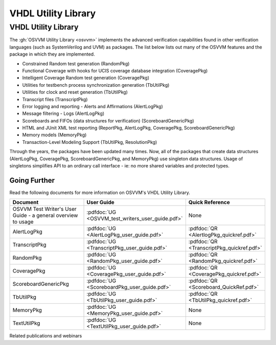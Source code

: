 VHDL Utility Library
###################################################

VHDL Utility Library
====================================================

The :gh:`OSVVM Utility Library <osvvm>` implements the advanced verification
capabilities found in other verification languages (such as 
SystemVerilog and UVM) as packages.  The list below lists
out many of the OSVVM features and the package in which they are 
implemented.

* Constrained Random test generation (RandomPkg)
* Functional Coverage with hooks for UCIS coverage database integration (CoveragePkg)
* Intelligent Coverage Random test generation  (CoveragePkg)
* Utilities for testbench process synchronization generation (TbUtilPkg)
* Utilities for clock and reset generation (TbUtilPkg)
* Transcript files (TranscriptPkg)
* Error logging and reporting - Alerts and Affirmations (AlertLogPkg)
* Message filtering - Logs (AlertLogPkg)
* Scoreboards and FIFOs (data structures for verification) (ScoreboardGenericPkg)
* HTML and JUnit XML test reporting (ReportPkg, AlertLogPkg, CoveragePkg, ScoreboardGenericPkg)
* Memory models (MemoryPkg)
* Transaction-Level Modeling Support (TbUtilPkg, ResolutionPkg)

Through the years, the packages have been updated many times.
Now, all of the packages that create data structures
(AlertLogPkg, CoveragePkg, ScoreboardGenericPkg, and MemoryPkg) 
use singleton data structures.
Usage of singletons simplifies API to an ordinary 
call interface - ie: no more shared variables and 
protected types.


Going Further
----------------------------------------------------
Read the following documents for more information on
OSVVM's VHDL Utility Library.

.. list-table:: 
    :widths: 40 10 10 
    :header-rows: 1
    
    * - Document
      - User Guide
      - Quick Reference
    * - OSVVM Test Writer's User Guide - a general overview to usage
      - :pdfdoc:`UG <OSVVM_test_writers_user_guide.pdf>`
      - None
    * - AlertLogPkg
      - :pdfdoc:`UG <AlertLogPkg_user_guide.pdf>`
      - :pdfdoc:`QR <AlertlogPkg_quickref.pdf>`
    * - TranscriptPkg
      - :pdfdoc:`UG <TranscriptPkg_user_guide.pdf>`
      - :pdfdoc:`QR <TranscriptPkg_quickref.pdf>`
    * - RandomPkg
      - :pdfdoc:`UG <RandomPkg_user_guide.pdf>`
      - :pdfdoc:`QR <RandomPkg_quickref.pdf>`
    * - CoveragePkg
      - :pdfdoc:`UG <CoveragePkg_user_guide.pdf>`
      - :pdfdoc:`QR <CoveragePkg_quickref.pdf>`
    * - ScoreboardGenericPkg
      - :pdfdoc:`UG <ScoreboardPkg_user_guide.pdf>`
      - :pdfdoc:`QR <Scoreboard_QuickRef.pdf>`
    * - TbUtilPkg
      - :pdfdoc:`UG <TbUtilPkg_user_guide.pdf>`
      - :pdfdoc:`QR <TbUtilPkg_quickref.pdf>`
    * - MemoryPkg
      - :pdfdoc:`UG <MemoryPkg_user_guide.pdf>`
      - None
    * - TextUtilPkg
      - :pdfdoc:`UG <TextUtilPkg_user_guide.pdf>`
      - None

Related publications and webinars

.. list-table:: 
    :widths: 100  
    :header-rows: 1
    
    * - Publications and Webinars
    * - Series: Better FPGA Verification with VHDL, With Aldec May - June 2022 
    * - `Part1:  OSVVM Leading Edge Verification for the VHDL Community <https://www.aldec.com/en/support/resources/multimedia/webinars/2186>`_
    *  - Part 2: Faster than Lite Verification Component Development with OSVVM <https://www.aldec.com/en/support/resources/multimedia/webinars/2187>`_
    * - Part 3: OSVVM's Test Reports and Simulator Independent Scripting <https://www.aldec.com/en/support/resources/multimedia/webinars/2188>`_
    * - Part 4: Advances in OSVVM's Verification Data Structures
       <https://www.aldec.com/en/support/resources/multimedia/webinars/2190>`_
    * - DVClub Europe April 2022 
    * - `OSVVM: Leading Edge Verification for the VHDL Community <https://www.youtube.com/watch?v=KVmGDy_PHNI>`_

